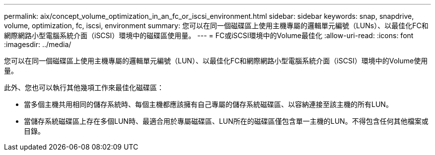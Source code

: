---
permalink: aix/concept_volume_optimization_in_an_fc_or_iscsi_environment.html 
sidebar: sidebar 
keywords: snap, snapdrive, volume, optimization, fc, iscsi, environment 
summary: 您可以在同一個磁碟區上使用主機專屬的邏輯單元編號（LUNs）、以最佳化FC和網際網路小型電腦系統介面（iSCSI）環境中的磁碟區使用量。 
---
= FC或iSCSI環境中的Volume最佳化
:allow-uri-read: 
:icons: font
:imagesdir: ../media/


[role="lead"]
您可以在同一個磁碟區上使用主機專屬的邏輯單元編號（LUN）、以最佳化FC和網際網路小型電腦系統介面（iSCSI）環境中的Volume使用量。

此外、您也可以執行其他幾項工作來最佳化磁碟區：

* 當多個主機共用相同的儲存系統時、每個主機都應該擁有自己專屬的儲存系統磁碟區、以容納連接至該主機的所有LUN。
* 當儲存系統磁碟區上存在多個LUN時、最適合用於專屬磁碟區、LUN所在的磁碟區僅包含單一主機的LUN。不得包含任何其他檔案或目錄。

